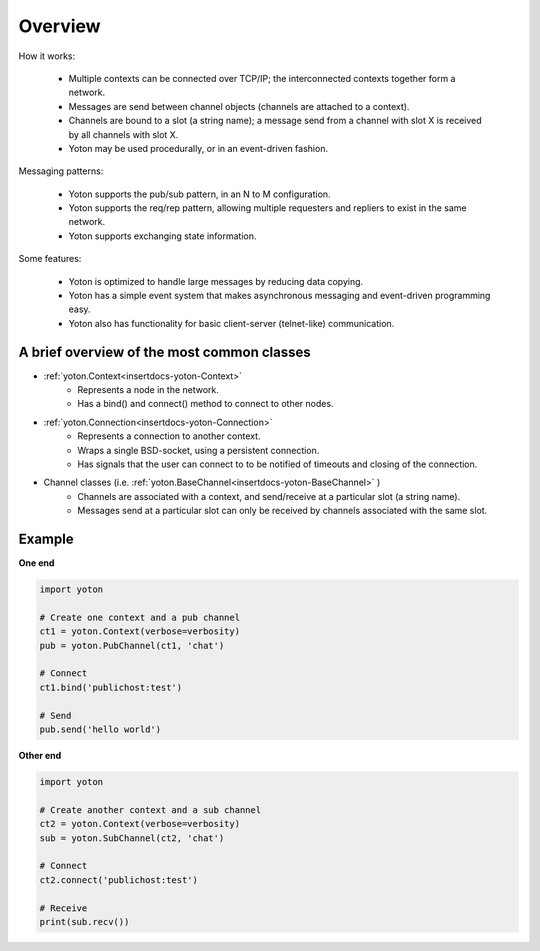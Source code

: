 Overview
========

How it works:

  * Multiple contexts can be connected over TCP/IP; the interconnected 
    contexts together form a network.
  * Messages are send between channel objects (channels are attached to
    a context).
  * Channels are bound to a slot (a string name); a message send from a 
    channel with slot X is received by all channels with slot X.
  * Yoton may be used procedurally, or in an event-driven fashion.

Messaging patterns:

  * Yoton supports the pub/sub pattern, in an N to M configuration.
  * Yoton supports the req/rep pattern, allowing multiple requesters
    and repliers to exist in the same network.
  * Yoton supports exchanging state information.


Some features:

  * Yoton is optimized to handle large messages by reducing data copying.
  * Yoton has a simple event system that makes asynchronous messaging and 
    event-driven programming easy.
  * Yoton also has functionality for basic client-server (telnet-like) 
    communication.
  
  
A brief overview of the most common classes
---------------------------------------------

* :ref:`yoton.Context<insertdocs-yoton-Context>`  
    * Represents a node in the network.
    * Has a bind() and connect() method to connect to other nodes.

* :ref:`yoton.Connection<insertdocs-yoton-Connection>`
    * Represents a connection to another context.
    * Wraps a single BSD-socket, using a persistent connection.
    * Has signals that the user can connect to to be notified of timeouts
      and closing of the connection.

* Channel classes (i.e. :ref:`yoton.BaseChannel<insertdocs-yoton-BaseChannel>` )
    * Channels are associated with a context, and send/receive at a particular
      slot (a string name).
    * Messages send at a particular slot can only be received by channels 
      associated with the same slot.


Example
--------

**One end**

.. code-block:: python

    
    import yoton
    
    # Create one context and a pub channel
    ct1 = yoton.Context(verbose=verbosity)
    pub = yoton.PubChannel(ct1, 'chat')
    
    # Connect
    ct1.bind('publichost:test')
    
    # Send
    pub.send('hello world')
    
    
**Other end**

.. code-block:: python

    
    import yoton
    
    # Create another context and a sub channel
    ct2 = yoton.Context(verbose=verbosity)
    sub = yoton.SubChannel(ct2, 'chat')
    
    # Connect
    ct2.connect('publichost:test')
    
    # Receive
    print(sub.recv())
